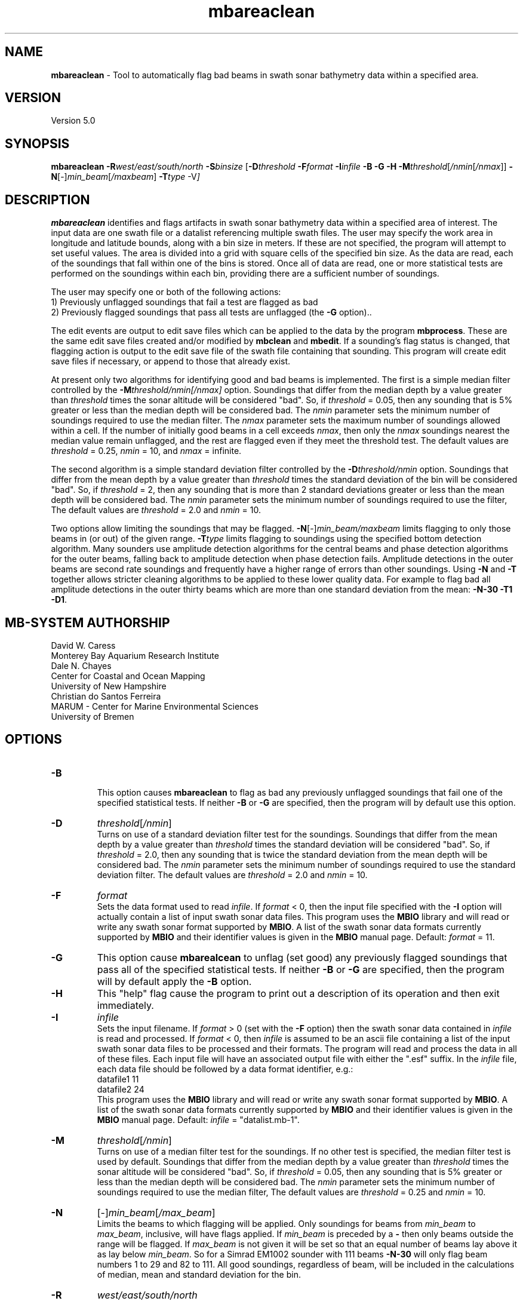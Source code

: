 .TH mbareaclean 1 "29 September 2013" "MB-System 5.0" "MB-System 5.0"
.SH NAME
\fBmbareaclean\fP \- Tool to automatically flag bad beams in swath
sonar bathymetry data within a specified area.

.SH VERSION
Version 5.0

.SH SYNOPSIS
\fBmbareaclean\fP  \fB\-R\fP\fIwest/east/south/north\fP  \fB\-S\fP\fIbinsize\fP
[\fB\-D\fP\fIthreshold\fP \fB\-F\fP\fIformat\fP \fB\-I\fP\fIinfile\fP
\fB\-B \-G \-H \-M\fP\fIthreshold\fP[\fI/nmin\fP[\fI/nmax\fP]]
\fB\-N\fP[-]\fImin_beam\fP[\fI/maxbeam\fP] \fB\-T\fP\fItype\fP \-V\fP]

.SH DESCRIPTION
\fBmbareaclean\fP identifies and flags artifacts in swath sonar
bathymetry data within a specified area of interest.
The input data are one swath file or a datalist referencing multiple
swath files. The user may specify the work area in longitude and latitude
bounds, along with a bin size in meters. If these are not specified, the
program will attempt to set useful values. The area is divided into a grid with
square cells of the specified bin size. As the data are read, each of
the soundings that fall within one of the bins is stored. Once all of
data are read, one or more statistical tests are performed on the soundings
within each bin, providing there are a sufficient number of soundings.

The user may specify one or both of the following actions:
  1) Previously unflagged soundings that fail a test are
flagged as bad
  2) Previously flagged soundings that pass all tests are
unflagged (the \fB\-G\fP option)..

The edit events are output to edit save files which can be applied
to the data by the program \fBmbprocess\fP. These are the same edit save
files created and/or modified by \fBmbclean\fP and \fBmbedit\fP.
If a sounding's flag status is changed, that flagging action is output
to the edit save file of the swath file containing that sounding. This
program will create edit save files if necessary, or append to those that
already exist.

At present only two algorithms for identifying good and bad beams is
implemented. The first is a simple median filter controlled by the
\fB\-M\fP\fIthreshold/nmin[/nmax]\fP option. Soundings that differ from the
median depth by a value greater than \fIthreshold\fP times the sonar
altitude will be considered "bad". So, if \fIthreshold\fP = 0.05, then
any sounding that is 5% greater or less than the median depth will be
considered bad. The \fInmin\fP parameter sets the minimum number of
soundings required to use the median filter. The \fInmax\fP parameter
sets the maximum number of soundings allowed within a cell. If the number
of initially good beams in a cell exceeds \fInmax\fP, then only the \fInmax\fP
soundings nearest the median value remain unflagged, and the rest are
flagged even if they meet the threshold test. The default values are
\fIthreshold\fP = 0.25, \fInmin\fP = 10, and \fInmax\fP = infinite.

The second algorithm is a simple standard deviation filter controlled by the
\fB\-D\fP\fIthreshold/nmin\fP option. Soundings that differ from the
mean depth by a value greater than \fIthreshold\fP times the standard deviation
of the bin will be considered "bad". So, if \fIthreshold\fP = 2, then
any sounding that is more than 2 standard deviations greater or less than the mean depth will be
considered bad. The \fInmin\fP parameter sets the minimum number of
soundings required to use the filter, The default values are
\fIthreshold\fP = 2.0 and \fInmin\fP = 10.

Two options allow limiting the soundings that may be flagged.
\fB\-N\fP[-]\fImin_beam/maxbeam\fP limits flagging to only those beams in
(or out) of the given range.
\fB\-T\fP\fItype\fP limits flagging to soundings using the specified bottom
detection algorithm.
Many sounders use amplitude detection algorithms for the central beams
and phase detection algorithms for the outer beams, falling back to
amplitude detection when phase detection fails.
Amplitude detections in the outer beams are second rate soundings and
frequently have a higher range of errors than other soundings.
Using \fB\-N\fP and \fB\-T\fP together allows stricter cleaning algorithms
to be applied to these lower quality data. For example to flag bad all
amplitude detections in the outer thirty beams which are more than one standard deviation
from the mean: \fB\-N-30 \-T1 \-D1\fP.

.SH MB-SYSTEM AUTHORSHIP
David W. Caress
.br
  Monterey Bay Aquarium Research Institute
.br
Dale N. Chayes
.br
  Center for Coastal and Ocean Mapping
.br
  University of New Hampshire
.br
Christian do Santos Ferreira
.br
  MARUM - Center for Marine Environmental Sciences
.br
  University of Bremen

.SH OPTIONS
.TP
.B \-B
.br
This option causes \fBmbareaclean\fP to flag as bad any previously unflagged
soundings that fail one of the specified statistical tests. If neither \fB\-B\fP
or \fB\-G\fP are specified, then the program will by default use this option.
.TP
.B \-D
\fIthreshold\fP[\fI/nmin\fP]
.br
Turns on use of a standard deviation filter test for the soundings.
Soundings that differ from the
mean depth by a value greater than \fIthreshold\fP times the standard deviation
will be considered "bad". So, if \fIthreshold\fP = 2.0, then
any sounding that is twice the standard deviation from the mean depth will be
considered bad. The \fInmin\fP parameter sets the minimum number of
soundings required to use the standard deviation filter. The default values are
\fIthreshold\fP = 2.0 and \fInmin\fP = 10.
.TP
.B \-F
\fIformat\fP
.br
Sets the data format used to read \fIinfile\fP.
If \fIformat\fP < 0, then the input file specified
with the \fB\-I\fP option will actually contain a list of input swath sonar
data files. This program uses the \fBMBIO\fP library
and will read or write any swath sonar
format supported by \fBMBIO\fP. A list of the swath sonar data formats
currently supported by \fBMBIO\fP and their identifier values
is given in the \fBMBIO\fP manual page. Default: \fIformat\fP = 11.
.TP
.B \-G
This option cause \fBmbarealcean\fP to unflag (set good) any previously flagged
soundings that pass all of the specified statistical tests. If neither \fB\-B\fP
or \fB\-G\fP are specified, then the program will by default apply the  \fB\-B\fP
option.
.TP
.B \-H
This "help" flag cause the program to print out a description
of its operation and then exit immediately.
.TP
.B \-I
\fIinfile\fP
.br
Sets the input filename. If \fIformat\fP > 0 (set with the
\fB\-F\fP option) then the swath sonar data contained in \fIinfile\fP
is read and processed. If \fIformat\fP < 0, then \fIinfile\fP
is assumed to be an ascii file containing a list of the input swath sonar
data files to be processed and their formats.  The program will read
and process the data in all of these files. Each input file will
have an associated output file with either the ".esf" suffix.
In the \fIinfile\fP file, each
data file should be followed by a data format identifier, e.g.:
 	datafile1 11
 	datafile2 24
.br
This program uses the \fBMBIO\fP library and will read or write any swath sonar
format supported by \fBMBIO\fP. A list of the swath sonar data formats
currently supported by \fBMBIO\fP and their identifier values
is given in the \fBMBIO\fP manual page. Default: \fIinfile\fP = "datalist.mb-1".
.TP
.B \-M
\fIthreshold\fP[\fI/nmin\fP]
.br
Turns on use of a median filter test for the soundings. If no other test is
specified, the median filter test is used by default. Soundings that differ from the
median depth by a value greater than \fIthreshold\fP times the sonar
altitude will be considered "bad". So, if \fIthreshold\fP = 0.05, then
any sounding that is 5% greater or less than the median depth will be
considered bad. The \fInmin\fP parameter sets the minimum number of
soundings required to use the median filter, The default values are
\fIthreshold\fP = 0.25 and \fInmin\fP = 10.
.TP
.B \-N
[-]\fImin_beam\fP[\fI/max_beam\fP]
.br
Limits the beams to which flagging will be applied.
Only soundings for beams from \fImin_beam\fP to \fImax_beam\fP, inclusive, will have flags applied.
If \fImin_beam\fP is preceded by a \fB\-\fP then only beams outside the range will be flagged.
If \fImax_beam\fP is not given it will be set so that an equal number of beams lay above it as
lay below \fImin_beam\fP. So for a Simrad EM1002 sounder with 111 beams \fB\-N-30\fP will only flag
beam numbers 1 to 29 and 82 to 111.
All good soundings, regardless of beam, will be included in the calculations of median, mean
and standard deviation for the bin.
.TP
.B \-R
\fIwest/east/south/north\fP
.br
Sets the longitude and latitude bounds within which swath sonar
data will be read, binned, and tested. Soundings lying outside these
bounds will be ignored.
.br
Default: The program will determine and use a square area encompassing
all of the data contained in the input files.
.TP
.B \-S
\fIbinsize\fP
.br
Sets the size of the bins to be used in meters. The area specified
with the \fB\-R\fP option will be broken into a grid with cells that
are roughly \fIbinsize\fP meters east-west and north-south.
.br
Default: A binsize equal to 0.2 times the maximum sonar altitude
will be used.
.TP
.B \-T
\fIdetect_type\fP
.br
Limits the soundings to which flagging will be applied to only those which
use the specified bottom detection algorithm.
\fIdetect_type\fP must be one of:
      0 \- unknown algorithm
      1 \- amplitude detection
      2 \- phase detection
.TP
.B \-V
Normally, \fBmbareaclean\fP works "silently" without outputting
anything to the stderr stream.  If the
\fB\-V\fP flag is given, then \fBmbareaclean\fP works in a "verbose" mode and
outputs the program version being used, all error status messages,
and the number of beams flagged as bad.

.SH EXAMPLES
Suppose we are working with a set of 5 Reson 8101 multibeam data files comprising a
shallow water survey. One of these files has previously been edited with \fBmbedit\fP,
so an esf file exists and contains a number of pre-existing edits.
If we know that this survey is contained in the area specified
by \-R-122.42556/-122.41974/47.67111/47.67529, then we can invoke \fBmbareaclean\fP
using:
 	mbareaclean \-Idatalist.mb-1 \\
  		-B \-M0.1/10 \-S2.5 \\
 		-R-122.42556/-122.41974/47.67111/47.67529  \\
 		-V
.br
where the bin size is 2.5 meters, the median filter threshold is 0.1 (or 10%)
of the sonar altitude, and the minimum number of sounding required for
filtering is 10. The results look like:

 Program MBAREACLEAN
 Version $Id: mbareaclean.1 2300 2017-04-15 08:28:27Z caress $
 MB-system Version 5.0.beta29
 Area of interest:
      Minimum Longitude: \-122.425560 Maximum Longitude: \-122.419740
      Minimum Latitude:  47.671110 Maximum Latitude:  47.675290
      Bin Size:   2.500000
      Dimensions: 175 186
 Cleaning algorithms:
      Median filter: ON
      Plane fit:     OFF
 Output:
      Flag unflagged soundings identified as bad:  ON
      Unflag flagged soundings identified as good: OFF

 Processing 001_1730.fbt
 Sorting 41580 old edits...
 10000 of 41580 old edits sorted...
 20000 of 41580 old edits sorted...
 30000 of 41580 old edits sorted...
 40000 of 41580 old edits sorted...
 pings:1169  beams:   20233 good   41686 flagged   56150 null

 Processing 003_1733.fbt
 pings: 991  beams:   52439 good     159 flagged   47493 null

 Processing 005_1736.fbt
 pings:1011  beams:   53080 good     588 flagged   48443 null

 Processing 007_1739.fbt
 pings: 922  beams:   48854 good     212 flagged   44056 null

 Processing 009_1741.fbt
 pings:1017  beams:   53416 good     586 flagged   48715 null

 MBareaclean Processing Totals:
 \-------------------------
 5 total swath data files processed
 5110 total pings processed
 271253 total soundings processed
 \-------------------------
   0 soundings:  61919 flagged:      0 unflagged:      0  file:001_1730
   1 soundings:  52598 flagged:      0 unflagged:      0  file:003_1733
   2 soundings:  53668 flagged:      0 unflagged:      0  file:005_1736
   3 soundings:  49066 flagged:      0 unflagged:      0  file:007_1739
   4 soundings:  54002 flagged:      0 unflagged:      0  file:009_1741


.SH SEE ALSO
\fBmbsystem\fP(1), \fBmbclean\fP(1), \fBmbedit\fP(1),
\fBmbinfo\fP(1) \fBmbprocess\fP(1),

.SH BUGS
The algorithms implemented in \fBmbareaclean\fP simply
don't detect all bathymetric artifacts that
are obvious to the eye on contour charts.  Although
the autofiltering tools \fBmbareaclean\fP and \fBmbclean\fP
often do a credible first pass at
flagging obvious artifacts, we strongly recommend that
any swath bathymetry processing stream include
interactive editing of the
bathymetry data (e.g. \fBmbedit\fP).
